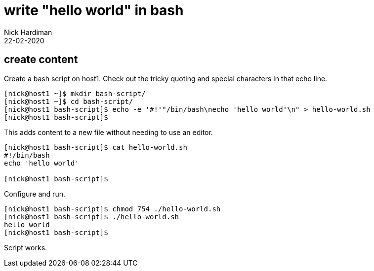 = write "hello world" in bash
Nick Hardiman 
:source-highlighter: highlight.js
:revdate: 22-02-2020



== create content 

Create a bash script on host1.
Check out the tricky quoting and special characters in that echo line. 

[source,shell]
....
[nick@host1 ~]$ mkdir bash-script/
[nick@host1 ~]$ cd bash-script/
[nick@host1 bash-script]$ echo -e '#!'"/bin/bash\necho 'hello world'\n" > hello-world.sh
[nick@host1 bash-script]$ 
....

This adds content to a new file without needing to use an editor. 

[source,shell]
....
[nick@host1 bash-script]$ cat hello-world.sh 
#!/bin/bash
echo 'hello world'

[nick@host1 bash-script]$ 
....

Configure and run. 

[source,shell]
....
[nick@host1 bash-script]$ chmod 754 ./hello-world.sh 
[nick@host1 bash-script]$ ./hello-world.sh 
hello world
[nick@host1 bash-script]$ 
....

Script works. 


